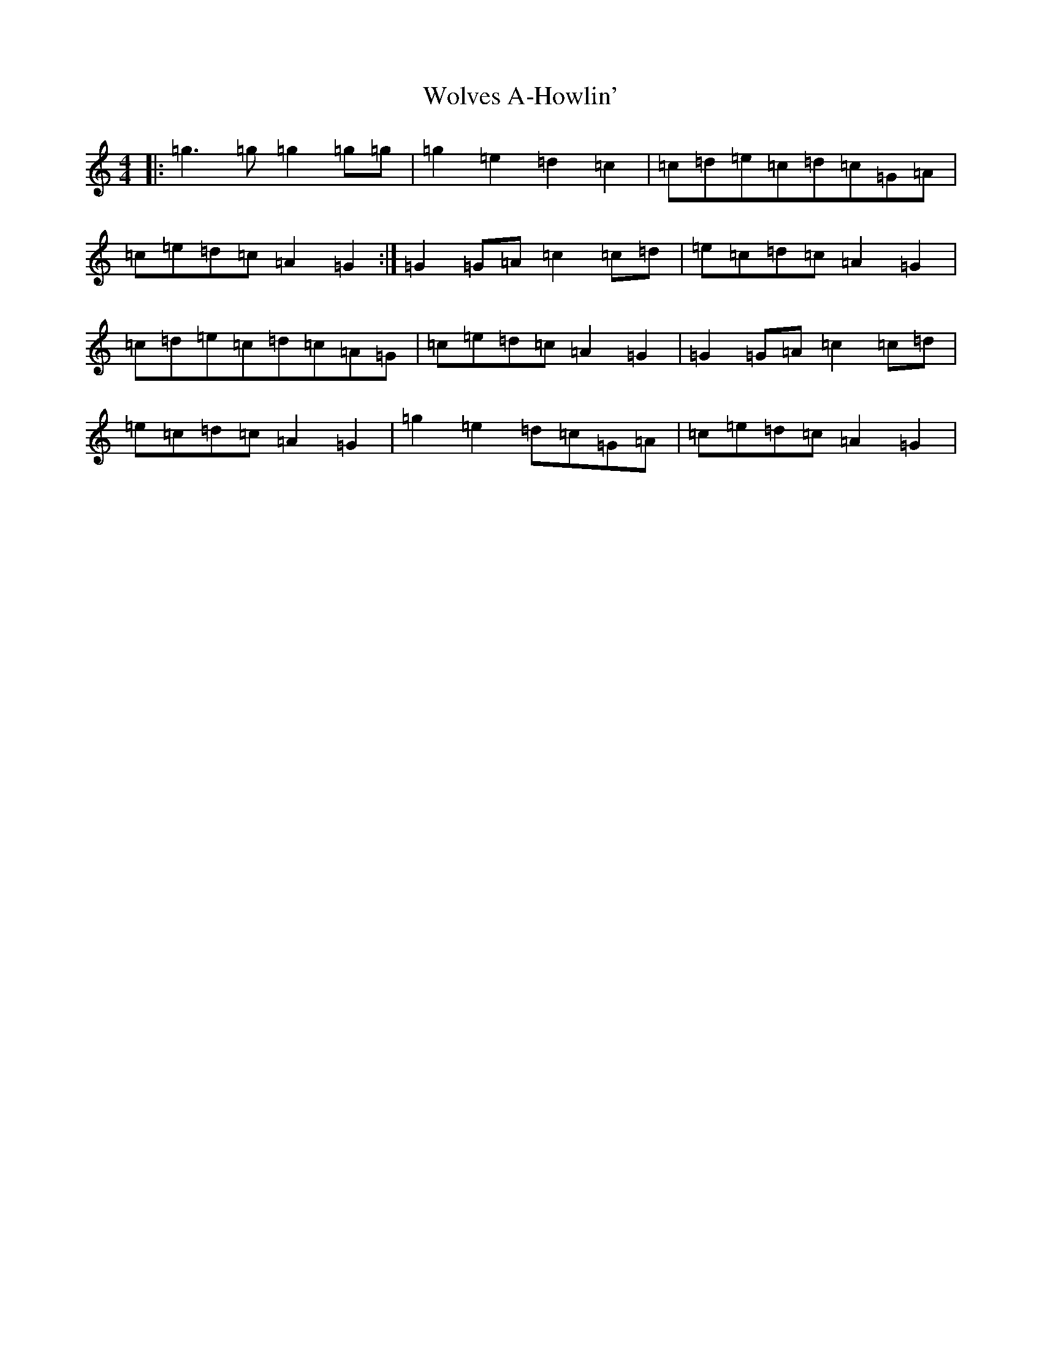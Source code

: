 X: 22709
T: Wolves A-Howlin'
S: https://thesession.org/tunes/5302#setting5302
Z: A Major
R: reel
M: 4/4
L: 1/8
K: C Major
|:=g3=g=g2=g=g|=g2=e2=d2=c2|=c=d=e=c=d=c=G=A|=c=e=d=c=A2=G2:|=G2=G=A=c2=c=d|=e=c=d=c=A2=G2|=c=d=e=c=d=c=A=G|=c=e=d=c=A2=G2|=G2=G=A=c2=c=d|=e=c=d=c=A2=G2|=g2=e2=d=c=G=A|=c=e=d=c=A2=G2|